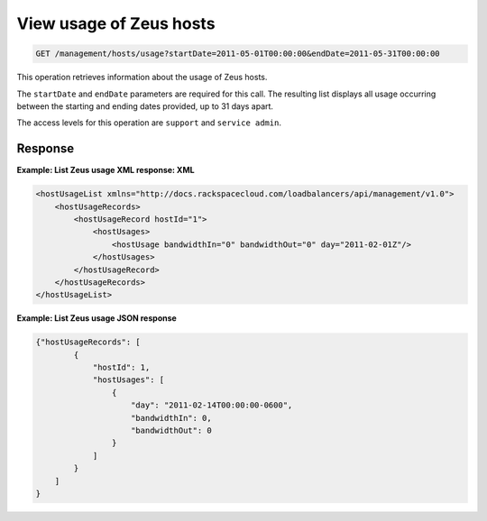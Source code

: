 .. _get-zeus-usage:

View usage of Zeus hosts
^^^^^^^^^^^^^^^^^^^^^^^^^^^^^^^^^^^^^^^^^^^^^^^^^^^^^^^^^^^^^^^^^^^^^^^^^^^^^^^^

.. code::

   GET /management/hosts/usage?startDate=2011-05-01T00:00:00&endDate=2011-05-31T00:00:00


This operation retrieves information about the usage of Zeus hosts.


The ``startDate`` and ``endDate`` parameters are required for this call. The resulting list displays all usage occurring between the starting and ending dates provided, up to 31 days apart. 


The access levels for this operation are ``support`` and  ``service admin``. 





Response
""""""""""""""""

**Example: List Zeus usage XML response: XML**

.. code::  

    <hostUsageList xmlns="http://docs.rackspacecloud.com/loadbalancers/api/management/v1.0">
        <hostUsageRecords>
            <hostUsageRecord hostId="1">
                <hostUsages>
                    <hostUsage bandwidthIn="0" bandwidthOut="0" day="2011-02-01Z"/>
                </hostUsages>
            </hostUsageRecord>
        </hostUsageRecords>
    </hostUsageList>

                    

**Example: List Zeus usage JSON response**

.. code::  

    {"hostUsageRecords": [
            {
                "hostId": 1,
                "hostUsages": [
                    {
                        "day": "2011-02-14T00:00:00-0600",
                        "bandwidthIn": 0,
                        "bandwidthOut": 0
                    }
                ]
            }
        ]
    }
